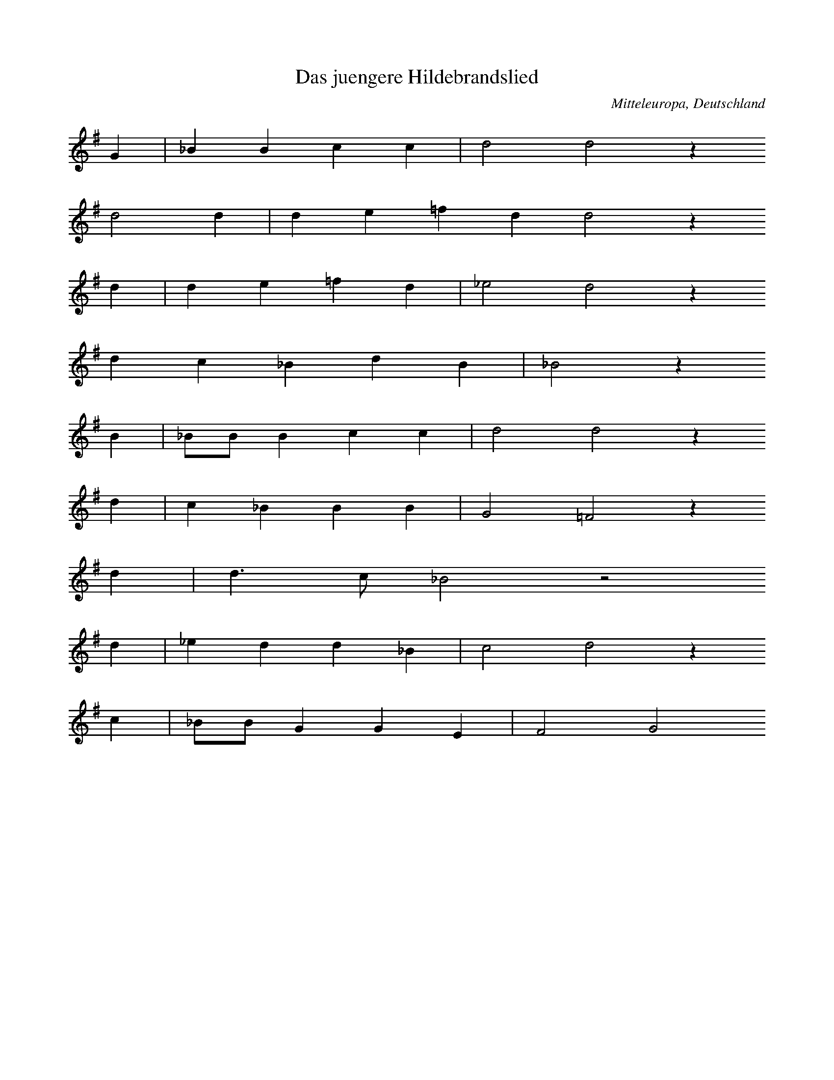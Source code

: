 
X:1
T: Das juengere Hildebrandslied
N: Q0001
O: Mitteleuropa, Deutschland
N: Anhaengsel, textiert mit "EYIA", in der siebten Zeile.
N: Kleinere Melodievarianten aus anderen Quellen abgedruckt.
R: Ballade, Kampf
M: none
L: 1/8
K: G
G2 | _B2B2c2c2 | d4d4z2
d4d2 | d2e2=f2d2d4z2
d2 | d2e2=f2d2 | _e4d4z2
d2c2_B2d2B2 | _B4z2
B2 | _BBB2c2c2 | d4d4z2
d2 | c2_B2B2B2 | G4=F4z2
d2 | d3c_B4z4
d2 | _e2d2d2_B2 | c4d4z2
c2 | _BBG2G2E2 | F4G4

X:2
T: Das juengere Hildebrandslied
N: Q0001A
O: Mitteleuropa, Deutschland
R: Ballade, Kampf
M: none
L: 1/16
K: D
D8 | =F4F4G4G4 | A8A8z4
A4A4 | A8A4=c4A4 | =c4B2A2e4B2A2A8z4
A4 | A4B4=c4A4 | _B8A4
A4 | G4=F4A4A4 | G8=F8z4
F4 | =F8G4A8A4 | _B8A4
A4 | G4=F4F6E2 | D4G6=F2E2D2 | E4=C4z8
A2G2A2_B2 | =c8c4A8=F4 | G2A2_B2AGA4
A4 | G4=F4D2E2F2G2 | A6G2=F4E2D2E8 | D12

X:3
T: Braut - Werbung (Hildesage)
N: Q0003
O: Suedosteuropa, Jugoslawien, Gottschee, Buehel
N: Letzte Zeile = Refrain auf sinnfreie Silben.
R: Ballade, Braut - Werbung
M: 2/4
L: 1/16
K: G
GA | B2B2B2A2 | B2A2G2
c2 | B2A2G2E2 | F2E2D4
G2D2G2A2 | B4BGc2 | B4z2

X:4
T: Braut - Werbung (Hildesage)
N: Q0003A
O: Suedosteuropa, Jugoslawien, Gottschee, Innlauf
N: Letzte Zeile = Refrain auf sinnfreie Silben.
R: Ballade, Braut - Werbung
M: 2/4
L: 1/8
K: Bb
F2 | BBAB | ccB
d | cBAG | AGF2
F2FA | B2z2 | cdcA | B2

X:5
T: Die Meererin (Die schoene Mare)
N: Q0004
O: Suedosteuropa, Jugoslawien, Gottschee
N: Schluss auf der zweiten Stufe.
R: Ballade, Braut - Werbung, Entfuehrung
M: 3/2
L: 1/8
K: E
E2GFE2 | B2B4B2c2B2 | AGF4
G2E2G2 | B2F4EFGEGF | E2F4

X:6
T: Die Meererin
N: Q0004A
O: Suedosteuropa, Jugoslawien, Gottschee
R: Ballade, Braut - Werbung, Entfuehrung
M: 4/4
L: 1/8
K: F
FA | cAc2BGB2 | AFcAG2
B2 | dBd2cAc2 | BGB2A2

X:7
T: Die Meererin (Die schoene Kate)
N: Q0004B
O: Suedosteuropa, Jugoslawien, Gottschee, Lichtenbach
N: Anhaengsel am Ende der zweiten Zeile (Text: Luess she sheinen!)
R: Ballade, Braut - Werbung, Entfuehrung
M: 3/4
L: 1/16
K: G
G2B2 | d2^c2d4A2=c2 | B4A4
G2A2 | B2G2B2d2 | d2cAG2B2 | A4G4

X:8
T: Der verkleidete Markgrafensohn
N: Q0006
O: Mitteleuropa, Deutschland
N: Kleinere Melodievarianten aus anderen Quellen abgedruckt.
R: Ballade, Braut - Werbung
M: none
L: 1/8
K: F
F2 | F2G2A2c3 | BABG2G2 | F4z2
F2c2c2 | d4c2c4B2 | c4
c4c2c2 | A3cB3A | G4z2
c2 | B2G2A2F2 | A3Bc2B3 | AGFG4 | F8

X:9
T: Der verkleidete Markgrafensohn
N: Q0006A
O: Mitteleuropa, Deutschland / Polen, Schlesien, Grabig
N: Grundton in der zweigestrichenen Oktave, Anhaengsel an der
N: zweiten Zeile. Kleinere Melodievarianten aus anderen Quellen
N: abgedruckt.
R: Ballade, Braut - Werbung
M: 2/4
L: 1/16
K: C
G,2 | C2E,2G,2G,2 | C2E,E,G,2
G,2 | C2CCD2CD | C2E2D2D2 | G,2B,2C2

X:10
T: Der verkleidete Markgrafensohn
N: Q0006B
O: Mitteleuropa, Deutschland / Frankreich, Lothringen, Gelmingen
R: Ballade, Braut - Werbung
M: 3/2
L: 1/8
K: G
d2 | d2G2A4A2B2 | c2A2B4z2
A2 | G2B2A4B2G2 | F4G4z2
G2 | B2GGA4A2B2 | c2A2B4z2
A2 | G2B2A4B2G2 | F4G4z2

X:11
T: Der verkleidete Markgrafensohn
N: Q0006C
O: Mitteleuropa, Deutschland / Frankreich, Lothringen, Forbach
R: Ballade, Braut - Werbung
M: 6/8
L: 1/8
K: G
D | GGGGAB | BABG2
D | cBABAG | F2AG2
A | AAAABc | BABG2
G | cBABAG | F2AG2

X:12
T: Der verkleidete Markgrafensohn
N: Q0006D
O: Mitteleuropa, Deutschland / Frankreich, Lothringen,
N: Letzter Tonlaenge korrigiert.
R: Ballade, Braut - Werbung
M: 3/4
L: 1/8
K: F
F2 | F2_A2 | c4d2 | c2B_A | G4
F2 | _A2B2 | c4B_A | G4 | F4
F2 | F2G2 | _A2G2F2 | _EEF2 | G4
F2 | _A2B2 | c4B_A | G4 | F4

X:13
T: Der verkleidete Markgrafensohn
N: Q0006E
O: Mitteleuropa, Deutschland / Frankreich, Lothringen, Weiler
N: Version mit zwei Sechzehnteln kodiert (gleichberechtigte Fassungen)
R: Ballade, Braut - Werbung
M: 3/4
L: 1/16
K: G
D2 | D2D2G4F2E2 | F2G2A4z2
A2 | B2A2G4F4 | E4D4z2
A2 | A2A2B2A2A2d4 | c2B2A2G4A2
B2 | cBA2B4A2G2 | F4G4z2

X:14
T: Die Geburt im Walde
N: Q0007
O: Mitteleuropa, Deutschland (BRD) , Rheinland, Siebengebirge
R: Ballade, Geburt, Tod, Moral
M: 3/4
L: 1/8
K: E
=GA | B4B2 | B2B2BA | =G2E2FG | A2z2
B2 | =G2B2A2 | F2F2F=G | A2=G2F2 | E4

X:15
T: Die Geburt im Walde
N: Q0007A
O: Mitteleuropa, Deutschland (BRD) , Hessen, Bornich u.a.
N: Melodiewiederholung = Textwiederholung
R: Ballade, Geburt, Tod, Moral
M: 3/4
L: 1/8
K: Ab
E2 | A3GA2 | B2A2B2 | c3dcc | B2z2
E2 | A3GA2 | B2A2B2 | c3dcc | B2z2
ce | edd2Bd | c2cBAB | c2e2B2 | A2z2
ce | edd2Bd | c2cBAB | c2e2B2 | A2z2

X:16
T: Die Geburt im Walde
N: Q0007B
O: Suedosteuropa, Jugoslawien, Gottschee, Verdreng
N: Grundton in der zweigestrichenen Oktave
R: Ballade, Geburt, Tod, Moral
M: 2/2
L: 1/8
K: C
G,2 | C2C2E2EE | C4D4E4z2
C2 | D2D2E2EE | C4D4C4z2

X:17
T: Die Geburt im Walde
N: Q0007C
O: Mitteleuropa, Deutschland / Frankreich, Lothringen
R: Ballade, Geburt, Tod, Moral
M: 3/8
L: 1/16
K: G
GA | _B2d2c2 | d2d2d2 | d2c2_B2 | A4
_B2 | c2c2dd | _B2B2B2 | A2A2GG | d4
D2 | G2G2AA | _B2d2c2 | _B2B2AA | G4

X:18
T: Die Geburt im Walde
N: Q2007D
O: Nordeuropa, Daenemark
N: Anhaengsel in der dritten Zeile. Daenische Fassung der Ballade.
R: Ballade, Geburt, Tod, Moral
M: 3/4
L: 1/16
K: G
G3G | G4_B4G4 | d8d4 | c4A4_B4 | G4F4
G3G | G4_B4G4 | d8d4 | c4A4_B4 | G4F4
_B3c | d6c2_B4 | A6_B2c4 | c6d2c4 | c8z4 | _B8G4 | F8
G4 | _B6c2d4 | d6c2A4 | _B6A2B4 | G8

X:19
T: Die Geburt im Walde
N: Q1007E
O: Mitteleuropa, Deutschland
N: Vergleichsmelodie fuer die folgenden drei Varianten. Andere Melodie.
R: Studenten -, Trink - Lied
M: 3/4
L: 1/8
K: G
D2 | G3FG2 | A3GA2 | B3GdB | A2z2
GB | d3dd2 | d3cB2 | c3cc2 | c3B
A2 | B3cd2 | d3cB2 | A3GA2 | G4

X:20
T: Die Geburt im Walde
N: Q0007F
O: Mitteleuropa, Deutschland (BRD) , Hessen
N: Melodievergleich zu Q0007E.
R: Ballade, Geburt, Tod, Moral
M: 3/4
L: 1/8
K: G
D2 | G3ABc | A2G2A2 | B3cdB | A2z2
GB | d2d2ed | dcc2AB | c2e2dc | cBB2
GA | B3ABc | d3cB2 | c2B2A2 | G2z2

X:21
T: Die Geburt im Walde
N: Q0007G
O: Mitteleuropa, Deutschland (BRD) , Hessen
N: Melodievergleich zu Q0007E.
R: Ballade, Geburt, Tod, Moral
M: 3/4
L: 1/16
K: G
D4 | G4G4A4 | B4B4e4 | d6c2B3d | A4z4
G3B | d4d4e4 | d3BB4A3B | c4c4d4 | c3BB4
D3D | G6A2e4 | d6c2B3B | c4B4A4 | G4z4
G3B | d4d4e4 | d3cc4A3B | c4c4d4 | c3BB4
D3D | G6A2e4 | d6c2B3B | c4B4A4 | G4z4

X:22
T: Die Geburt im Walde
N: Q0007H
O: Mitteleuropa, Deutschland (BRD) , Pfalz
N: Melodievergleich zu Q0007E.
R: Ballade, Geburt, Tod, Moral
M: 3/4
L: 1/8
K: G
D2 | G3FGB | A3GA2 | B3ABc | A2z2
GB | d3dde | d3cB2 | c2B2A2 | G2z2
GB | d3dde | d3cB2 | c2B2A2 | G2z2

X:23
T: Die Naehterin
N: Q0008
O: Mitteleuropa, Deutschland / Polen, Schlesien, Zobtenberg
R: Ballade, Geburt, Tod, Moral, Entfuehrung
M: 2/4
L: 1/16
K: G
D2 | G2G2BBB2 | A4G2
G2 | d2d2eef2 | g4f2
d2 | g2e2d2cA | G2A2B2
d2 | c4B2F2 | G4z2

X:24
T: Die Naehterin
N: Q0008A
O: Osteuropa, Tschechoslowakei, Sudetenland, Kuhlaendchen
R: Ballade, Geburt, Tod, Moral, Entfuehrung
M: 2/4
L: 1/16
K: G
 | G2G2GGG2 | c4A4 | B4z4
c2d2eed2 | c2c2c2
=F2 | G2A2B2d2 | A3A=F4 | G4z2
d2 | c3c=F4 | G4z4

X:25
T: Liebestod (Tristan und Isolde)
N: Q0009
O: Suedosteuropa, Jugoslawien, Gottschee, Ober - Pockstein
R: Ballade, Liebe, Tod
M: 3/4
L: 1/4
K: Bb
B | ddd | c2c | cgg | f2
d | fbg | f2B | cdc | B2

X:26
T: Herzog Ernst
N: Q0010
O: Mitteleuropa, Deutschland / Polen, Schlesien
N: Melodie: Geistliche Kontrafaktur. Kein eigenstaendiger Text gedruckt.
R: Ballade, geistlich
M: none
L: 1/8
K: E
A2A2A2A2B2=c2A2A4z2
c2c2c2B4A2B2A2A4
A2B4A2=G2=F2E2E4z2
A2A2A2A2B2c2A2A4z2
c2c2c2B4A2B2A2A4
A2B4A2G2F2E2E4z2
E2E2E2G2G2A2AAA2
A2A2A2G2F2E2C2z2
C2G2G2G2G2A2A2A4
A2A2A2G2F2E2E4z2
E2E2E2G2G2E2=D2C4z2
C2G2G2A2B2c4B2A4GFE4
A2B4A2G4F2E4C2D4E8

X:27
T: Herzog Ernst
N: Q0010A
O: Mitteleuropa, Deutschland
N: Melodie: Geistliche Kontrafaktur. Kein eigenstaendiger Text gedruckt.
R: Ballade, geistlich
M: none
L: 1/4
K: E
EA=GAB=cBA2z
cccBc=dcB2z
AGABBEEz3
EAGABcBA2z
cccBcdcB2z
AGABBEEz3
CDE=FFGAG2z
GGFEECCz3
GGGGEABA2z
ABAGGEEz3
EEFGAGEC2z
CGABAcAG2z
EABGECDE4

X:28
T: Herzog Ernst
N: Q0010B
O: Mitteleuropa, Deutschland
N: Melodie: Geistliche Kontrafaktur. Kein eigenstaendiger Text gedruckt.
R: Ballade, geistlich
M: none
L: 1/8
K: E
A4A2E2A2A2A2B2=c2c2B2A2
c2ccc2c2c2=d2c2B2
A2ccB2A2A2E2E2
A4A2E2A2A2A2B2c2c2B2A2
c2c4c2c2d2c2B2
A2c2B2A2A2E2E2z2
B2d2c2B2A2=G2G2G2E2C2
E2GGG2G2G2A2G2
A2B2c2B2A2G2A2E2=F2E8

X:29
T: Heimkehr des Ehemannes
N: Q0011
O: Suedosteuropa, Jugoslawien, Gottschee, Lichtenbach
R: Ballade, Ehe, Heimkehr
M: 2/4
L: 1/8
K: G
D2 | G2GA | BAGD | G2GA | B2
DD | G2GA | B2dc | B2AF | G2
DD | G2GA | B2dc | B2AF | G2

X:30
T: Heimkehr des Ehemannes
N: Q0011A
O: Suedosteuropa, Jugoslawien, Gottschee, Lichtenbach
N: Grundton in der zweigestrichenen Oktave, 2. und 4. Zeile = Refrain
N: auf sinnfreie Silben.
R: Ballade, Ehe, Heimkehr
M: 2/2
L: 1/8
K: C
G,2 | C2C2C2D2 | B,2A,2G,4
B,4C4 | D6
C2 | E2E2E2F2 | E2D2C4
E4D4 | CCB,B,C2

X:31
T: Heimkehr des Ehemannes
N: Q0011B
O: Suedosteuropa, Jugoslawien, Gottschee, Handlern
N: 2. und 4. Zeile = Refrain auf sinnfreie Silben.
R: Ballade, Ehe, Heimkehr
M: 2/4
L: 1/8
K: Ab
A | eeed | dcc2
eeed | d4 | c3
A | cccB | BAA2
cccB | B4 | A3

X:32
T: Heimkehr des Ehemannes
N: Q0011C
O: Suedosteuropa, Jugoslawien, Gottschee, Verdreng
N: Grundton in der zweigestrichenen Oktave, 2. und 4. Zeile = Refrain
N: auf sinnfreie Silben.
R: Ballade, Ehe, Heimkehr
M: 2/2
L: 1/8
K: D
A,2 | D2D2DDEE | DDB,2A,4
D4E4 | F6
D2 | F2F2FFAA | AAE2D4
F4E4 | DDCCD2

X:33
T: Heimkehr des Ehemannes
N: Q1011D
O: Mitteleuropa, Deutschland (BRD) , Nieder - Hessen
N: Melodievergleich mit Q0012C : anderes Lied "Edelmann im Habersack" .
N: 2. und 4. Zeile = Refrain auf sinnfreie Silben.
R: Ballade, Schwank
M: 2/4
L: 1/16
K: G
D2 | G2G2G2A2 | G2E2D4
G4A4 | B4z2
GA | B2B2B2d2 | d2cBA4
A2AAd3c | BABcd2
GA | B2B2B2d2 | d2cBA4
A2AAd3c | B4z2

X:34
T: Der Markgraf von Backenweil
N: Q0013
O: Mitteleuropa, Deutschland / Frankreich, Lothringen, Kreis
N: Kleinere Melodievarianten aus anderen Quellen abgedruckt.
R: Ballade, Krieg, Gefangenschaft, Ehe, Heimkehr
M: none
L: 1/8
K: F
C2 | F2E2F2GA | B2A2G2
AG | F2C2F2F2GAB2A2G2z2
c3B | A2G2F2F2G2B2 | A4G4F2z2
G4 | F2E2D2C3DCC | F2G2AFG2z2
c3B | A2G2F2F2GB | A4G4F2z2

X:35
T: Der Markgraf von Backenweil
N: Q0013A
O: Mitteleuropa, Deutschland / Frankreich, Lothringen, Kreis
N: Kleinere Melodievarianten aus anderen Quellen abgedruckt.
N: Variante von Q0013, gesungen durch denselben Saenger
R: Ballade, Krieg, Gefangenschaft, Ehe, Heimkehr
M: none
L: 1/16
K: F
C2F2G2 | _A3FG2E2 | F4
G2_AAB2 | c4c2c4B4 | c3_AG4
c4 | B2_A2G4F4C4 | _A4G4F4
G4- | G2F2E2D2C3DC2C2 | F6G2A3FG4
B4_A4 | G2G2F4C4F4 | _A4G4F4

X:36
T: Der Markgraf von Backenweil
N: Q0013B
O: Mitteleuropa, Deutschland / Frankreich, Lothringen, Kreis
N: (kuenstlich) metrisierte Fassung von Q0013.
R: Ballade, Krieg, Gefangenschaft, Ehe, Heimkehr
M: 4/4
L: 1/16
K: F
C4 | F4E4F4G2A2 | B4A4G4
A2G2 | F4C4F2F2G2A2 | B4A4G4
c3B | A4G4F2F2G2B2 | A4G4F4
G2F2 | E4D4C3DC2C2 | F2G2A2F2G4
c3B | A4G4F2F2G2B2 | A4G4F4

X:37
T: Graf von Rom
N: Q0014
O: Mitteleuropa, Deutschland / Niederlande
N: Orginalquelle in Choralnotation; geistliche Kontrafaktur
R: Ballade, Pilger - Reise, Gefangenschaft, Befreiung, Ehe, Liebe;
M: none
L: 1/4
K: F
F | F2FA2B | c2c2z
d | eeed | c2z
c | ddff | c2A2z
d | cBAG | F2z
F | c2cdcB | A2G2z
F | EGFD | C2z
C | FFFF | A2c2z2
d | BBAG | F2z

X:38
T: Graf von Rom
N: Q0014A
O: Mitteleuropa, Deutschland
N: geistliche Kontrafaktur mit Tonangabe des "Graf von Rom"
R: Ballade, Pilger - Reise, Gefangenschaft, Befreiung, Ehe, Liebe;
M: none
L: 1/8
K: F
F2 | F2F2A2F2 | c4c4z2
c2 | d2c2_e2c2 | d4c4z2
c2 | A2A2B2d2 | c4c4z2
c2 | A2c2c2A2 | G4F4z2
c2 | c3dc2c2 | A4G4z2
G2 | F4F2F4G2 | A4G4z2
C2 | F2F2G2G2 | AGABc4z2
c2 | c2A2G2A2 | G4F4

X:39
T: Graf von Rom
N: Q0014B
O: Mitteleuropa, Deutschland
N: geistliche Kontrafaktur mit Tonangabe des "Graf von Rom"
R: Ballade, Pilger - Reise, Gefangenschaft, Befreiung, Ehe, Liebe;
M: none
L: 1/8
K: F
F2 | F2F2A2B2 | c4c4z2
c2 | c2c2_e3ec4z2
c2 | A2A2B2c2 | d4c4z2
c2 | B2A2BcG2 | F4z2
c2 | c2d2c2B2 | A4G4z2
G2 | A2B2c3A | G4z2
A2 | F3FF2GA | G4F4z2
c2 | dcB2A3G | F8

X:40
T: Graf von Rom
N: Q0014C
O: Mitteleuropa, Deutschland / Polen, Schlesien
N: geistliche Kontrafaktur mit Tonangabe des "Bruder-Veiten-Ton" , der
N: ebenfalls zu dieser Ballade gesungen wurde.
N: Eingeklammerte Pausen kodiert.
R: Ballade, Pilger - Reise, Gefangenschaft, Befreiung, Ehe, Liebe;
M: none
L: 1/4
K: F
F | FFA2F | A2Bc2
c | dc2BAB | c2z2
F | FFA2F | A2Bc2
c | dc2BAB | c2z2
c | ccc2c | B2G2
c2 | B2GAF2 | E2z
c | ccc2F | A2Bc2
d | c2ABG2 | F2

X:41
T: Graf von Rom
N: Q0014D
O: Mitteleuropa, Deutschland (DDR) , Lausitz - Gebiet, wendisch
N: Dritte Zeile = Refrain auf sinnfreie Silben.
R: Ballade, Pilger - Reise, Gefangenschaft, Befreiung, Ehe, Liebe
M: 4/4
L: 1/8
K: G
d2 | d2GFG2A2 | B2A2B2
c2 | d2ded2AB | c2BAG2
D2 | G2AFD2D2 | G2AFD2
d2 | d2c2B2A2 | G4z2

X:42
T: Der Tannhaeuser
N: Q0015
O: Mitteleuropa, Deutschland
N: eingeklammerte Note und Pause notiert.
R: Ballade, Wallfahrt, religioes
M: none
L: 1/16
K: G
G4 | G4G4A4B4 | c4c4B4A4z4
B4 | d4d4c4G4 | A4B4c8z4
A4 | B4c4d4e4 | d4c2B2A8z4
B4 | G4A3Bc6BAG8 | A8G8z4

X:43
T: Der Tannhaeuser
N: Q0015A
O: Mitteleuropa, Deutschland / Niederlande
N: Melodie = geistliche Kontrafaktur. Niederdeutsch / niederlaendisch.
R: Ballade, Wallfahrt, religioes; geistlich
M: none
L: 1/16
K: C
C4 | C4C2C2D4E4 | E2DCD2D2C8z4
C4 | E4D4E4F4 | G6F2E2D2F4E8z4
C4 | E4E4F4G6G2G4 | F4E4D8z4
G4 | F4F4E4E4D4C4 | B,4G,4z4
G,4 | C6D2E2F2G8F4 | E4E4D4C4 | D8C8

X:44
T: Der Tannhaeuser
N: Q0015B
O: Mitteleuropa, Schweiz, Luzern, Entlebuch, Escholzmatt
N: Grundton in der zweigestrichenen Oktave
R: Ballade, Wallfahrt, religioes
M: 3/4
L: 1/8
K: C
G, | CB,C3D | B,^F,G,3
C | FGFEC2 | C2D2z
C | EFG3C | DEF3
C | ECD2C2 | B,2C2z

X:45
T: Der Tannhaeuser
N: Q0015C
O: Mitteleuropa, Schweiz, Kt. Luzern, Escholzmatt, Entlebuch
N: Eine weitere Variante (S.161), die sich von diesem Lied nur durch die
N: (angeblich) falsche Takteinteilung unterscheidet, wurde nicht kodiert.
N: In der zweiten Zeile Triole eingefhrt (in der Notation = Dreiergruppe).
R: Ballade,  Wallfahrt, religioes
M: 2/4
L: 1/16
K: Bb
F2 | F3GG3F | F2BBB6
A2 | B2c2d3de2 | d2c2B4z2
F2 | F3GG2FF | F3BB6
A2 | B2B2c2d3de2 | d2c2B4z2
A2 | B2c2d6c2 | B2AAG4z4
c6ddccB2 | A2G2F4z2
A2 | B2ccd6c2 | B2A2G4z2
c2 | c6ffeec2 | B2A2B4z2

X:46
T: Der Tannhaeuser
N: Q0015D
O: Mitteleuropa, Oesterreich, Kaernten, Friesach
R: Ballade, Wallfahrt, religioes
M: 4/4
L: 1/8
K: G
D2 | G2G2A2A2 | B2d2A2
B2 | c2AAB2G2 | A4z2
e2 | d2B2A2G2 | F2A2G2
A2 | BBB2A2F2 | G4z2

X:47
T: Der Tannhaeuser
N: Q0015E
O: Mitteleuropa, Deutschland
N: "umgesungene" Fassung von Q0015B aus dem Zupfgeigenhansel.
R: Ballade, Wallfahrt, religioes
M: 4/4
L: 1/8
K: E
B,2 | E2D2E2F2 | E2C2B,2
B,2 | A3BA2B,2 | G2B2G2
B2 | G3AB2E2 | F2G2A2
F2 | G2E2C2GE | D4E2

X:48
T: Der Bremberger
N: Q0016
O: Mitteleuropa, Deutschland
N: Kleinere Melodievarianten aus anderen Quellen abgedruckt.
R: Ballade, Eifersucht, Ehe, Hinrichtung, Tod
M: none
L: 1/8
K: G
G2 | G2G2G2d4d2 | G2G2A2_B4
B2 | c4A2G4A2 | _B4d2cBA2G2 | =F4
A2 | c2c2A2G4_B2 | A4G2A4
G2 | =F2E2D2F2F2G2 | A6G4

X:49
T: Der Bremberger
N: Q0016A
O: Mitteleuropa, Deutschland (BRD) , Niederrhein
N: Letzte Zeile = Refrain.
R: Ballade, Eifersucht, Ehe, Hinrichtung, Tod
M: 6/8
L: 1/16
K: G
d2 | _B4A2G4=F2 | G4A2_B4
d2 | _B4A2G4=F2 | G4A2_B4
Bc | d2d2d2d2_e2d2 | d6c4
A_B | c4c2c2d2c2 | c6_B4
BA | G4dc_B3cAB | G4z6

X:50
T: Grausiges Mahl
N: Q0017
O: Mitteleuropa, Deutschland / Polen, Schlesien, Haynau, Konradsdorf
N: Kleinere Melodievariante aus anderer Quelle abgedruckt.
R: Ballade, Eifersucht, Ehe, Mord
M: 2/4
L: 1/8
K: F
A | cAcA | c2d
c | BGBG | B2c
B | AAcc | ABc
c | ccAc | A2z

X:51
T: Kerenstein
N: Q0018
O: Mitteleuropa, Deutschland / Niederlande
N: Kleinere Melodievarianten aus anderen Quellen abgedruckt.
N: Eingeklammerte Pausen mitgespielt. Melodie: geistliche Kontrafaktur.
R: Ballade, Liebe; geistlich
M: none
L: 1/8
K: G
G2 | G2G2A2B2 | c4c4z2
d2 | e4e2d4d2 | c3decd4z2
G2 | A2d4c2c2d2 | B3AG4z2
d2 | c2A2B2d4B2- | B2AGA4z2
G2 | A2d4c4d2 | B3AG4z4
c2 | A2A2G2=F4G2 | A4z2
G2 | G2A2B2c2B2A2- | AG=FGABA4
d2 | d2B2c2d4c2- | c2BAG4

X:52
T: Kerenstein
N: Q0018A
O: Mitteleuropa, Deutschland
N: Kleinere Melodievarianten aus anderen Quellen abgedruckt.
N: Eingeklammerte Pausen mitgespielt.
R: Ballade, Liebe
M: none
L: 1/8
K: G
G2 | G2G2G2G2 | c4c4z2
c2 | d4d2d4d2 | c3de2dc | d4z2
d2 | d2d2c2d2 | B4G4
d4 | c2B2A4B2 | c4B2A4z2
B2 | G3AB2c4B2 | A4G4z2
B2 | A4G2=F4G2 | A4z2
B2 | G3AB2c4B2 | A4G4z2
d2 | d2B2A2d4c2- | cBAGA4 | G8

X:53
T: Der Abendgang
N: Q0019
O: Mitteleuropa, Deutschland
N: Kleinere Melodievarianten aus anderen Quellen abgedruckt.
R: Ballade, Liebe, Trennung, Tod
M: none
L: 1/16
K: A
A4 | =c4c4d4d4 | e8e8z4
e4 | =g4g4=f4f4 | e8d8z4
d4 | e4e4e4e4 | =f8e8z4
e4 | d4=c4d2e4dc | B8A8z4
e4 | d4B4=c4A4 | B4A4=G8z4
d4 | d4d4d4e4 | =f8e8z4
e4 | d4=c4d2e4dc | B8A8

X:54
T: Der Abendgang
N: Q0019A
O: Mitteleuropa, Deutschland
N: Kleinere Melodievarianten aus anderen Quellen abgedruckt.
N: Melodie: geistliche Kontrafaktur.
R: Ballade, Liebe, Trennung, Tod; geistlich
M: none
L: 1/4
K: A
A2 | =c2cd2d | e2e2
e2 | =g2g=f2d | e2d2z2
d2 | e2ee2=g | =f2e2z2
e2 | d2=ce2c | B2A2z2
e2 | d2d=c2A | B=cd2
d2 | d2dd2e | =f2e2z2
e2 | d2=ce2c | B2A2

X:55
T: Der Abendgang
N: Q2019B
O: Mitteleuropa, Deutschland / Niederlande
N: In modifizierter Choralnotation gedruckt. Melodie: geistliche
N: Kontrafaktur.
R: Ballade, Liebe, Trennung, Tod; geistlich
M: none
L: 1/4
K: D
D | =FFGG | AA
BB | =ccBBA | G
G | AAAA_B=c | _BA
G | GGA=F | =FED
A | GG=FEG | =FFD=C
C | GGAA | =cA
AA | GGG=FD | =FED

X:56
T: Der Abendgang
N: Q0019C
O: Mitteleuropa, Deutschland
N: Melodie: geistliche Kontrafaktur.
R: Ballade, Liebe, Trennung, Tod; geistlich
M: none
L: 1/8
K: G
G2 | _B2B2c2c2 | d4d4z2
d2 | =f4f2e4dc | d2d2c4z2
=f2 | d4d2d4c2 | =f4d4z2
d2 | c2_B2d2B2 | A4G4z2
d2 | d4d2c4A2 | _B2G2=F4z2
c2 | c2c2d2e2 | =f4_B4z2
d2 | c2_B2d2B4AG | A4G4

X:57
T: Die Koenigskinder
N: Q0020
O: Mitteleuropa, Deutschland
N: Kleinere Melodievariante aus anderer Quelle abgedruckt.
R: Ballade, Liebe, Trennung, Tod
M: 6/4
L: 1/8
K: G
G2 | G4_B2A4G2 | A3_Bc2d4
d2 | c4A2_B2G4 | =F6z4
F2 | A4_B2c4B2 | G3A_B2A4
G2 | =F2D4G4^F2 | G6z4

X:58
T: Die Koenigskinder
N: Q0020A
O: Mitteleuropa, Deutschland (BRD) , Westfalen
R: Ballade, Liebe, Trennung, Tod
M: 4/4
L: 1/8
K: F
C | CAAAAGGG | GFF2z3
C | CBBBBAcA | A2G2z3
C | CccccBBB | A2f2cB
AG | GFFFAGGF | F2z2
G3B | AfcAAGGF | F2z6

X:59
T: Die Koenigskinder
N: Q0020B
O: Mitteleuropa, Deutschland (DDR) , Provinz Brandenburg
R: Ballade, Liebe, Trennung, Tod
M: 2/4
L: 1/16
K: G
D2 | B3BB3A | A4G2
D2 | c2c2cBdB | A4z2
D2 | d3ed2c2 | B4dc
BA | G2G2BAGA | G4
A4 | B2B2dcBA | G4z2

X:60
T: Die Koenigskinder
N: Q0020C
O: Mitteleuropa, Schweiz, Zuerich
N: Unklares Wiederholungszeichen nicht beachtet.
R: Ballade, Liebe, Trennung, Tod
M: 6/8
L: 1/16
K: G
D2 | G2G2A2_B3AB2 | G4_B2A4
B2 | G3FG2A2G2D2 | G6-G4
GA | _B3BB2d2c2B2 | A3_Bc2B4
A2 | G3FG2A2G2F2 | G6-G4

X:61
T: Die Koenigskinder
N: Q0020D
O: Mitteleuropa, Deutschland / Polen, Pommern
R: Ballade, Liebe, Trennung, Tod
M: 4/4
L: 1/8
K: G
D2 | B2BBA2B2 | A4G2
D2 | c2ccB2dB | A4z2
A2 | d2dde2de | d4c2
B2 | A2cAG2A2 | B4
D4 | E2EAG2F2 | G4z2

X:62
T: Die Koenigskinder
N: Q0020E
O: Mitteleuropa, Deutschland (BRD) , Baden, Schwetzingen, Altlussheim
N: zweistimmig notiert; Oberstimme = Melodiestimme
R: Ballade, Liebe, Trennung, Tod
M: 4/4
L: 1/8
K: A
E2 | c3BA2FF | E3FE2
E2 | B2E2B2E2 | c4z2
E2 | c3ce2e2 | d4F2
F2 | E2EEc2B2 | A4z2

X:63
T: Die Koenigskinder
N: Q2020F
O: Osteuropa, Tschechoslowakei
N: Eingeklammerte Pausen gespielt.
N: Die"Elslein"-Melodie wird in direkten Zusammenhang zur Balladengruppe
N: gestellt.
R: Ballade, Liebe, Trennung, Tod
M: 6/4
L: 1/4
K: G
 | G2_BA2G | A2Ad2
d | G2A_B2G | =F3z3
A2Ac2c | G2G_B2
A | G2ED2=F | G3z3

X:64
T: Die Koenigskinder
N: Q0020G
O: Mitteleuropa, Deutschland
N: Die"Elslein"-Melodie wird in direkten Zusammenhang zur Balladengruppe
N: gestellt.
R: Ballade, Liebe, Trennung, Tod
M: 6/4
L: 1/8
K: G
 | G4_B2A4G2 | A3_Bc2d4
d2 | G4A2c3_BAG | =F6z4
F2 | A3_Bc2B4A2 | G3A_B2A4
G2 | =F4D2E2F3E | G6z6

X:65
T: Die Koenigskinder
N: Q0020H
O: Mitteleuropa, Deutschland
N: Pause gemaess der vorgezeichneten Taktart korrigiert (1. Zeile)
N: Die"Elslein"-Melodie wird in direkten Zusammenhang zur Balladengruppe
N: gestellt.
R: Ballade, Liebe, Trennung, Tod
M: 4/4
L: 1/16
K: G
 | G4_B4A4G4 | A4A4d8
G4A2A2_B4G2G2 | =F8z4
F4 | A2A2_B4c6BA | G4_B4A4
G4 | =F4D4F2G2A4 | G4z12

X:66
T: Die Koenigskinder
N: Q2020I
O: Nordeuropa, Schweden
N: Die"Elslein"-Melodie wird in direkten Zusammenhang zur Balladengruppe
N: gestellt.
R: Ballade, Liebe, Trennung, Tod
M: 6/8
L: 1/8
K: G
G | A_BGABG | A_Bcd2
c | _BABGAB | G3z2
d | d_edc_BA | _B3A2
A | G2GDEF | G2z3

X:67
T: Die Koenigskinder
N: Q0020J
O: Mitteleuropa, Deutschland (BRD) , Schleswig Holstein,
R: Ballade, Liebe, Trennung, Tod
M: 6/8
L: 1/16
K: G
_B2 | A3GG2G2A2_B2 | A6G4
G2 | A3_Bc2d3cB2 | A6z4
G2 | A4G2A2_B2c2 | d4_e2d4
c2 | _B2A2G2A3BA2 | G6z4

X:68
T: Die Koenigskinder
N: Q0020K
O: Mitteleuropa, Deutschland
R: Ballade, Liebe, Trennung, Tod
M: 6/8
L: 1/16
K: G
D2 | G2G2A2_B2A2B2 | G4A2_B4
A2 | G2A2_B2c2B2A2 | G4F2G4
GA | _B2B2B2c2c2c2 | d6c4
c2 | _B2A2G2A4D2 | G6z4

X:69
T: Die Koenigskinder
N: Q0020L
O: Mitteleuropa, Deutschland
N: Unklare Notation bei der Wiederholung (korrigiert !)
N: Die"Elslein"-Melodie wird in direkten Zusammenhang zur Balladengruppe
N: gestellt.
R: Ballade, Liebe, Trennung, Tod
M: 3/8
L: 1/16
K: G
d2 | d4c2 | B4A2 | B3AG2 | A4B2 | c4
c2 | B4d2 | d3cB2 | A4z2 | z4
A2 | d4c2 | B4A2 | B3AG2 | A4B2 | c4
c2 | B4d2 | d3cB2 | A4z2 | z4
A2 | A4A2 | A4A2 | A4A2 | A4
A2 | B3AG2 | A3GA2 | G4G2 | G4

X:70
T: Die Koenigskinder
N: Q0020M
O: Mitteleuropa, Deutschland (DDR) , Thueringen
R: Ballade, Liebe, Trennung, Tod
M: 3/8
L: 1/16
K: G
D2 | G3DG2 | B3GB2 | d6 | A4
A2 | B3cd2 | d3cB2 | A4z2 | z4
d2 | d3ddd | d3BG2 | c3de2 | d4
c2 | B3BB2 | A3BA2 | G4

X:71
T: Die Koenigskinder
N: Q0020N
O: Mitteleuropa, Deutschland (BRD) , Rheinprovinz
R: Ballade, Liebe, Trennung, Tod
M: 2/4
L: 1/16
K: G
D2 | G3GB3G | G2F2F2
D2 | A2AAc2AA | G4z2
GB | d2ddd2cc | B4dc
BA | G2GGBAGA | B4
A4 | B2dddcBA | G4z2

X:72
T: Herr von Falkenstein
N: Q0021
O: Mitteleuropa, Deutschland / Niederlande
N: Geistliche Kontrafaktur. Original in Choralnotation.
R: Ballade, Gefangenschaft, Ehe, Befreiung; geistlich
M: none
L: 1/8
K: D
D2 | A2A2=F2D2 | E2=F2G2
A2 | B2=c2dcc2 | B4A2
A2 | B2=c2d2D2 | =F2_B2A2
A2 | =F2GA_B2A2 | G2=FED2

X:73
T: Herr von Falkenstein
N: Q0021A
O: Mitteleuropa, Deutschland (BRD) , Westfalen, Steinhagen
R: Ballade, Gefangenschaft, Ehe, Befreiung
M: 4/4
L: 1/8
K: G
d2 | d2c_BA3d | d2c_BA3
c | _B2A2G2G2 | F4G3
G | A2_B2c3A | _B2c2d3
c | _B2A2G2G2 | F4G2

X:74
T: Herr von Falkenstein
N: Q0021B
O: Mitteleuropa, Deutschland (BRD) , Gegend von Lippe
N: Anhaengsel in der letzten Zeile.
R: Ballade, Gefangenschaft, Ehe, Befreiung
M: 6/8
L: 1/8
K: F
F | cdcAGF | Bcdc2
F | c2cfed | d3c2
F | cdcAGF | Bcdc2
F | c2cfed | d3c2c | G3Fz2

X:75
T: Herr von Falkenstein
N: Q0021C
O: Mitteleuropa, Deutschland
N: Anhaengsel in der letzten Zeile.
R: Ballade, Gefangenschaft, Ehe, Befreiung
M: none
L: 1/16
K: F
F4 | F4G4A4B4 | c4c4F4
G4 | A4d4c4F4 | F4-F2EDE4F4D8 | C8z4z8
c4 | c4c4d4c4 | c4B4A4
d4 | c4G4A4F4 | E4F4G4A4- | A4G2F2G8 | F8z4

X:76
T: Erloesung vom Galgen
N: Q0022
O: Mitteleuropa, Deutschland / Polen, Schlesien, Liegnitz, Bienowitz
R: Spiel, Hinrichtung, Opfer, Rettung
M: 6/8
L: 1/16
K: C
G2 | c3BA2G4d2 | B4A2G4
G2 | c3BA2G4d2 | B4A2G4
G2 | c4c2e3dc2 | G4G2E4
G2 | c4c2e3dc2 | G4G2E4

X:77
T: Erloesung vom Galgen
N: Q0022A
O: Mitteleuropa, Deutschland / Polen, Ober - Schlesien,
N: Grundton in der zweigestrichenen Oktave.
R: Spiel, Hinrichtung, Opfer, Rettung
M: 2/4
L: 1/8
K: D
A, | D2DE | F2ED | FED
A, | D2DE | F2ED | FED
A, | DDCD | E2DC | DA,F,
A, | DDCD | E2DC | DA,F,

X:78
T: Erloesung vom Galgen
N: Q0022B
O: Osteuropa, Ungarn, Komitat Wessprim, Veszpremfajsz
R: Spiel, Hinrichtung, Opfer, Rettung
M: 4/8
L: 1/8
K: E
E | EBBB | BAAA | BA=GB | F2z
E | EBBB | BAAA | BA=GB | F2z
F | =G2AA | B2AF | =G2F2 | E2z

X:79
T: Herr von Braunschweig
N: Q0023
O: Mitteleuropa, Niederlande
N: Melodie = geistliche Kontrafaktur in Choralnotation.
R: Ballade, Hinrichtung, Tod, Vergeltung; geistlich
M: none
L: 1/4
K: D
D2=FG | A2=F2GG | A2
d2=cd | =c2B2 | A2=F2
FF2F | A2=F2EE | D2
D=FG | A2=F2 | E2D2
=FF2F | A2=F2EE | D2
D=FG | A2=F2 | E2D2

X:80
T: Herr von Braunschweig
N: Q0023A
O: Mitteleuropa, Niederlande
N: Melodie = geistliche Kontrafaktur.
R: Ballade, Hinrichtung, Tod, Vergeltung; geistlich
M: 3/4
L: 1/4
K: F
FFE | D2C | FGA2
ccB | A2G | FGA2
AAG | F2A | c2B | A2
G | FFGA | G2F2
AAG | F2A | c2B | A2
G | FFGA | G2F2

X:81
T: Schloss in Oesterreich
N: Q0024
O: Mitteleuropa, Deutschland
N: Refrainartiges Anhaengsel an der letzten Zeile.
R: Ballade, Gefangenschaft, Hinrichtung, Tod, Vergeltung
M: none
L: 1/16
K: F
F4 | F8A8A8F4 | A8B4c8
F4 | c8c4c8A4 | B8c4A16
F4 | B8B4B8c4 | G8G4G8z4
G4 | c8c8A4F4A8 | c6BAG8G4 | A6G2F6E2E2D2 | F16

X:82
T: Schloss in Oesterreich
N: Q0024A
O: Mitteleuropa, Deutschland
N: Kleinere Melodievarianten aus anderen Quellen abgedruckt.
N: Refrainartiges Anhaengsel an der letzten Zeile.
R: Ballade, Gefangenschaft, Hinrichtung, Tod, Vergeltung
M: none
L: 1/8
K: F
F2 | F2G2A4B2 | c4A2F4z2
F2 | A2B2c4F2 | F4EDE2F2D4 | C4z2
c2 | c2c2d3cd2 | c4B2A4z2
d2 | c2G2A2F2 | E2F2G2A4 | GFG4 | F8

X:83
T: Schloss in Oesterreich
N: Q0024B
O: Mitteleuropa, Schweiz, Rheinfelden, Moehlin
N: Kleinere Melodievariante aus anderer Quelle abgedruckt.
R: Ballade, Gefangenschaft, Hinrichtung, Tod, Vergeltung
M: 3/4
L: 1/16
K: C
G2 | G2c2E6E2 | E2G2D6
G2 | G2G2A6F2 | F4E4z2
G2 | G2B2d6F2 | E2G2c6
e2 | dcBAG6F2 | F4E4z2

X:84
T: Schloss in Oesterreich
N: Q0024C
O: Mitteleuropa, Deutschland / Polen, Schlesien, Gruenberg, Drentkau
R: Ballade, Gefangenschaft, Hinrichtung, Tod, Vergeltung
M: 6/8
L: 1/8
K: F
C | F2AAGF | G2BBA
G | A2ccBA | AGz3
c | c2AA2A | cBGG2
B | AcAGBE | GFz3

X:85
T: Schloss in Oesterreich
N: Q1024D
O: Mitteleuropa, Deutschland
N: Taktart in "FREI" geaendert - unklar. Melodievergleich zu Q0024A,
N: anderes Lied. Refrainartige Schlusszeile.
R: Ballade, ??
M: none
L: 1/8
K: F
F2G2G2A4B2c4A2F8z6
f4f2f2f2e2c2d4c12z12z4
F2c4f2e2c2d2c4c2A2
d2c3BA2G2F2E2D4C2
C2F3GABc4BAG4F8

X:86
T: Schloss in Oesterreich
N: Q0024E
O: Mitteleuropa, Deutschland / Niederlande
N: Eingeklammerte Toene und Pausen kodiert. Geistliche Kontrafaktur?
R: Ballade, Gefangenschaft, Hinrichtung, Tod, Vergeltung; geistlich ?
M: none
L: 1/8
K: D
D2 | D2D2A4A2 | =c4c2=F4z2
G2 | A2_B4A2A2 | G2A4z2
B2 | =c2B2A2G2B2 | A4A2D4A2=c4BAB4z2
A2 | G2E2=F2G2 | E2E2D4z2

X:87
T: Schloss in Oesterreich
N: Q1024F
O: Mitteleuropa, Deutschland
N: Anderes Lied, Melodievergleich zu Q0024 E und ff.
R: Ballade, ??
M: none
L: 1/8
K: D
D2 | D2D2A2A2 | =c3A=F4z2
F2 | A2B2=c2d2 | B4A4z2
D2 | D2E2=F2G2 | A3AD4z2
A2 | =c2A2G3=F | E4D8

X:88
T: Schloss in Oesterreich
N: Q0024G
O: Mitteleuropa, Deutschland
N: Taktart von 3/2 in 6/4 korrigiert. Melodie = geistliche Kontrafaktur.
R: Ballade, Gefangenschaft, Hinrichtung, Tod, Vergeltung; geistlich
M: 6/4
L: 1/8
K: F
F2 | F4G2A4B2 | c4c2A4
c2 | c4A2B4A2 | G6F4
c2 | G4cBA4G2 | F4E2D4
C2 | F4ABc3BA2 | G6F4

X:89
T: Schloss in Oesterreich
N: Q2024H
O: Nordeuropa, Norwegen
N: Norwegische Fassung der Ballade.
R: Ballade, Gefangenschaft, Hinrichtung, Tod, Vergeltung
M: 6/4
L: 1/8
K: D
A2 | A3AG2A4d2 | d4=c2A3A
c2 | _B4A2G4=F2 | G2A4-A4
d2 | d4=c2A4_B2 | A4G2E3=F
A2 | =c4_B2A3G=F2 | E2D4-D4

X:90
T: Schloss in Oesterreich
N: Q0024I
O: Mitteleuropa, Deutschland (DDR) , Niederlausitz
N: Schlusston rhythmisch korrigiert. Verzierung (Vorschlag) in der ersten
N: Zeile.
R: Ballade, Gefangenschaft, Hinrichtung, Tod, Vergeltung
M: 4/4
L: 1/8
K: D
D2 | A2A2A2=F2 | =c2c2A2
c2 | d2A2G2F2 | G2A4
=c_B | G2=c_BA2G2 | =F2E2D2
E2 | =F2G2A2GF | E=FD4

X:91
T: Schloss in Oesterreich
N: Q0024J
O: Mitteleuropa, Deutschland / Polen / UdSSR, Ostpreussen
N: Schlusston rhythmisch korrigiert (Pause ergaenzt).
N: Melodie = geistliche Kontrafaktur.
R: Ballade, Gefangenschaft, Hinrichtung, Tod, Vergeltung
M: 4/4
L: 1/8
K: D
D2 | A2AAA2G2 | =ccA4
A2 | =c2A2AG=F2 | G2_B2A4
=c2G2A2GA | G2=FD=C2
E2 | =FFG2A2GA | E4D4 | z6

X:92
T: Schloss in Oesterreich
N: Q0024K
O: Mitteleuropa, Deutschland
R: Ballade, Gefangenschaft, Hinrichtung, Tod, Vergeltung
M: none
L: 1/8
K: G
GG2G2 | F2B2A2G2 | F2z
F | FFG2E2 | F2G2z
GG2G2 | F2B2A2G2 | F2z
F | FFG2E2 | F2G2z
G | A2AA2=FGA | B2zBA2G2 | F2z
F | FFG2E2 | F2G2z
G | A2AA2=FGA | B2zBA2G2 | F2z
F | FFG2E2 | F2G2z

X:93
T: Schloss in Oesterreich
N: Q1024L
O: Mitteleuropa, Deutschland
N: Verzierung (Triller) in der zweiten Zeile. Variante (Ursprung ?)
N: von Q0024ON ff. Anderes Lied.
R: Ballade, ??
M: 3/4
L: 1/8
K: D
A | AAAFGE | FFFD
EC | DAAGGF | F2E2z
A | AdfdAF | GEe3
c | dBAFGE | E2D2z

X:94
T: Schloss in Oesterreich
N: Q1024M
O: Mitteleuropa, Deutschland
N: Variante (Ursprung ?) von Q0024ON ff. Anderes Lied.
R: Ballade, ??
M: 3/4
L: 1/8
K: D
D | DFAFGE | FFFD
EC | DAAGGF | F2E2z
A | AcecAG | FAd3
d | dBAFGE | E2D2z

X:95
T: Schloss in Oesterreich
N: Q0024N
O: Suedosteuropa, Rumaenien, Siebenbuergen
N: Vgl. Q0024L und M
R: Ballade, Gefangenschaft, Hinrichtung, Tod, Vergeltung
M: 3/4
L: 1/8
K: D
FFA | A2GFEG | G2F
AAA | B2GF | F2E
ABc | d3FGE | e3
d | cBAF | G2F
ABc | d3FGE | e3
d | cBAF | G2F

X:96
T: Schloss in Oesterreich
N: Q0024O
O: Mitteleuropa, Deutschland (BRD) , Rheinprovinz
N: Vgl. Q0024L und M
R: Ballade, Gefangenschaft, Hinrichtung, Tod, Vergeltung
M: 3/4
L: 1/16
K: D
D2 | D2FAA4G2E2 | D3FF4E2
D2 | D2FAA4G2E2 | G2A2F4z2
A2 | A2cee4c2A2 | B2c2d4
d4 | B2B2A4F4 | G2A2F4z2

X:97
T: Schloss in Oesterreich
N: Q0024P
O: Mitteleuropa, Deutschland (BRD) , Hessen und Nassau
N: Vgl. Q0024L und M
R: Ballade, Gefangenschaft, Hinrichtung, Tod, Vergeltung
M: 3/4
L: 1/16
K: D
A2 | A2d2F6F2 | F2A2E6
A2 | A2B2B6G2 | G4F4z2
A2 | A2c2e6G2 | F2A2d4
f4 | edcBA6G2 | G4F4z2

X:98
T: Alter Mann und Schueler
N: Q0025
O: Mitteleuropa, Deutschland (BRD) , Rheinpfalz, Bergzabern
N: Verzierungen (Vorschlaege) in der 3. bis 5. Zeile.
R: Ballade, Betrug, Hinrichtung, Tod, Vergeltung
M: none
L: 1/16
K: G
D2 | G2B2G2G2FG | A2B2G4z2
G2 | B2d3cB2A2 | G4A4z2
G2 | B2G2d6e2B2G2 | c4z2
B2A2G2 | c4B4 | A4G4z2
G2 | B2d2c4B4 | A4G2z2

X:99
T: Peter Unverdorben
N: Q0026
O: Mitteleuropa, Deutschland
N: Zwei dreizeilige Strophen bilden diese Melodie. Original in
N: Mensuralnotation.
R: Ballade, Gefangenschaft, Hinrichtung
M: none
L: 1/8
K: D
D2D2G2 | A4G2E2=F4 | D4
E2=F2G2 | D2D2=C2C2G2 | A2A2=F2
F2 | GG=F2E4F2 | G2=F4z2
D2D2G2 | A2A2G2E2=F4 | D4z2
E2=F2G2 | D4=C4=F2 | G2G2E2
D2 | D2G2A4=F2 | E2D2z2

X:100
T: Peter Unverdorben
N: Q0026A
O: Mitteleuropa, Deutschland
N: Original in Mensuralnotation. Anderer Uebertragungsversuch als Q0026.
R: Ballade, Gefangenschaft, Hinrichtung
M: none
L: 1/8
K: D
D2D2G2 | A4G2E2=F4 | D4z2
E2=F2G2 | D2D2=C2C2G2 | A2A2=F2
F2 | G2G2=F2E4F2 | G2=F4z4

X:101
T: Raumensattel (Bentzenawer - Ton)
N: Q0027
O: Mitteleuropa, Deutschland
N: Kleinere Melodievariante aus anderer Quelle abgedruckt.
R: Ballade, Gefangenschaft, Hinrichtung, Tod, Vergeltung
M: none
L: 1/8
K: F
F2 | c2c2d2e2 | f4f4
f4 | c2f4e2d4 | c4z6
F2 | c2c2d2e2 | f4f4
f4 | c2f4e2d4 | c4z4
f4 | f3ed2c2 | A4F4z2
F2 | c3de2f2d4 | c4z4
f4 | f3ed2c2 | A4F4
c4 | d2c3AB2G4 | F4z6

X:102
T: Der geraechte Bruder
N: Q0028
O: Mitteleuropa, Deutschland (BRD) , Niederrhein, Grevenbroich, Wickrath
N: Kleinere Melodievarianten aus anderen Quellen abgedruckt.
R: Ballade, Mord, Vergeltung
M: 6/8
L: 1/16
K: G
D2 | G4G2B2G2B2 | d4c2B4
d2 | e2g2e2d2B2GB | d4c2B4z2
d3BdBA4GB | d3BdBA4
GB | d3eddG2B2d2 | d2c2A2G4

X:103
T: Frau von Weissenburg
N: Q0030
O: Mitteleuropa, Deutschland / Niederlande
N: Kleinere Melodievarianten aus anderen Quellen abgedruckt.
N: Melodie = geistliche Kontrafaktur.
R: Ballade, Ehebruch, Mord, Moral; geistlich
M: none
L: 1/8
K: G
G4G2G2 | A4A2_B2G4 | =F4
F2_B4c2 | d4c2d4c_B | A4z2
d2d2d2 | _B2c4B2A2G2 | =F4z4
G3A | _B2c4B2A4 | G4

X:104
T: Frau von Weissenburg
N: Q0030A
O: Mitteleuropa, Deutschland
N: Grundton in der zweigestrichenen Oktave; Taktart ergaenzt
R: Ballade, Ehebruch, Mord, Moral
M: 6/4
L: 1/8
K: C
C2 | C4E2E4C2 | E4FGF4
ED | C2C2C2G4F2 | E6z4
FG | F4E2C4E2 | D4D2G,4
E2 | F4EDC4A,B, | C6z4

X:105
T: Frau von Weissenburg
N: Q0030B
O: Mitteleuropa, Deutschland (DDR) , Provinz Brandenburg ?
R: Ballade, Ehebruch, Mord, Moral
M: 4/8
L: 1/16
K: C
c4 | c2G2A2G2 | c4
e4 | d2c2B2d2 | G4z2
c2 | c2G2A2EF | G4E2
G2 | c2G2E2D2 | C4

X:106
T: Frau von Weissenburg
N: Q0030C
O: Mitteleuropa, Oesterreich, Niederoesterreich, Deutsch - Altenburg
R: Ballade, Ehebruch, Mord, Moral
M: 6/8
L: 1/16
K: E
B,2 | E4E2B,4B,2 | F6B,4
B,2 | F4FFF2E2F2 | G6z4
G2 | A2B2c2F2G2A2 | G2A2B2E2F2
G2 | F2G2A2B,2C2D2 | E4G2B4
G2 | A2B2c2F2G2A2 | G2A2B2E2F2
G2 | F2G2A2B,2C2D2 | E6z4

X:107
T: Frau von Weissenburg
N: Q0030D
O: Mitteleuropa, Deutschland / Frankreich, Lothringen, Hottweiler
N: Entfernte Variante zu Q0030A.
R: Ballade, Ehebruch, Mord, Moral
M: 3/4
L: 1/8
K: F
C2 | F2A2F2 | G2A2F2 | G3AB2 | c4
c2 | d2d2c2 | B2G2c2 | G6
c6 | B2A2F2 | B2c2A2 | F3GA2 | G6
G6 | F2D2C2 | G2B2AG | F6
c6 | B2A2F2 | B2c2A2 | F3GA2 | G6
G6 | F2D2C2 | G2B2AG | F4
